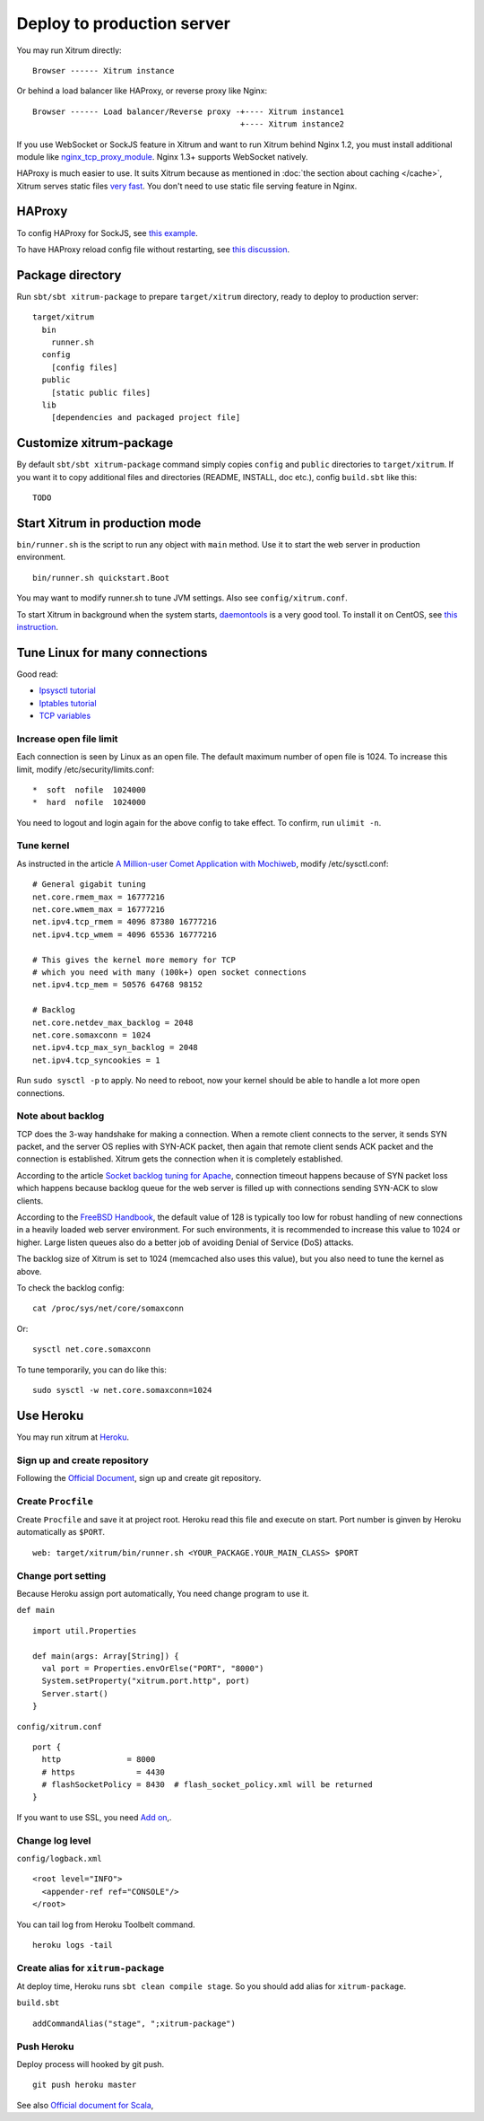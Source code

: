 Deploy to production server
===========================

You may run Xitrum directly:

::

  Browser ------ Xitrum instance

Or behind a load balancer like HAProxy, or reverse proxy like Nginx:

::

  Browser ------ Load balancer/Reverse proxy -+---- Xitrum instance1
                                              +---- Xitrum instance2

If you use WebSocket or SockJS feature in Xitrum and want to run Xitrum behind
Nginx 1.2, you must install additional module like
`nginx_tcp_proxy_module <https://github.com/yaoweibin/nginx_tcp_proxy_module>`_.
Nginx 1.3+ supports WebSocket natively.

HAProxy is much easier to use. It suits Xitrum because as mentioned in
:doc:`the section about caching </cache>`, Xitrum serves static files
`very fast <https://gist.github.com/3293596>`_. You don't need to use static file
serving feature in Nginx.

HAProxy
-------

To config HAProxy for SockJS, see `this example <https://github.com/sockjs/sockjs-node/blob/master/examples/haproxy.cfg>`_.

To have HAProxy reload config file without restarting, see `this discussion <http://serverfault.com/questions/165883/is-there-a-way-to-add-more-backend-server-to-haproxy-without-restarting-haproxy>`_.

Package directory
-----------------

Run ``sbt/sbt xitrum-package`` to prepare ``target/xitrum`` directory, ready to
deploy to production server:

::

  target/xitrum
    bin
      runner.sh
    config
      [config files]
    public
      [static public files]
    lib
      [dependencies and packaged project file]

Customize xitrum-package
------------------------

By default ``sbt/sbt xitrum-package`` command simply copies ``config`` and ``public``
directories to ``target/xitrum``. If you want it to copy additional files
and directories (README, INSTALL, doc etc.), config ``build.sbt`` like this:

::

  TODO

Start Xitrum in production mode
-------------------------------

``bin/runner.sh`` is the script to run any object with ``main`` method. Use it to
start the web server in production environment.

::

  bin/runner.sh quickstart.Boot

You may want to modify runner.sh to tune JVM settings. Also see ``config/xitrum.conf``.

To start Xitrum in background when the system starts, `daemontools <http://cr.yp.to/daemontools.html>`_
is a very good tool. To install it on CentOS, see
`this instruction <http://whomwah.com/2008/11/04/installing-daemontools-on-centos5-x86_64/>`_.

Tune Linux for many connections
-------------------------------

Good read:

* `Ipsysctl tutorial <http://www.frozentux.net/ipsysctl-tutorial/chunkyhtml/>`_
* `Iptables tutorial <http://www.frozentux.net/iptables-tutorial/chunkyhtml/>`_
* `TCP variables <http://www.frozentux.net/ipsysctl-tutorial/chunkyhtml/tcpvariables.html>`_

Increase open file limit
~~~~~~~~~~~~~~~~~~~~~~~~

Each connection is seen by Linux as an open file.
The default maximum number of open file is 1024.
To increase this limit, modify /etc/security/limits.conf:

::

  *  soft  nofile  1024000
  *  hard  nofile  1024000

You need to logout and login again for the above config to take effect.
To confirm, run ``ulimit -n``.

Tune kernel
~~~~~~~~~~~

As instructed in the article
`A Million-user Comet Application with Mochiweb <http://www.metabrew.com/article/a-million-user-comet-application-with-mochiweb-part-1>`_,
modify /etc/sysctl.conf:

::

  # General gigabit tuning
  net.core.rmem_max = 16777216
  net.core.wmem_max = 16777216
  net.ipv4.tcp_rmem = 4096 87380 16777216
  net.ipv4.tcp_wmem = 4096 65536 16777216

  # This gives the kernel more memory for TCP
  # which you need with many (100k+) open socket connections
  net.ipv4.tcp_mem = 50576 64768 98152

  # Backlog
  net.core.netdev_max_backlog = 2048
  net.core.somaxconn = 1024
  net.ipv4.tcp_max_syn_backlog = 2048
  net.ipv4.tcp_syncookies = 1

Run ``sudo sysctl -p`` to apply.
No need to reboot, now your kernel should be able to handle a lot more open connections.

Note about backlog
~~~~~~~~~~~~~~~~~~

TCP does the 3-way handshake for making a connection.
When a remote client connects to the server,
it sends SYN packet, and the server OS replies with SYN-ACK packet,
then again that remote client sends ACK packet and the connection is established.
Xitrum gets the connection when it is completely established.

According to the article
`Socket backlog tuning for Apache <https://sites.google.com/site/beingroot/articles/apache/socket-backlog-tuning-for-apache>`_,
connection timeout happens because of SYN packet loss which happens because
backlog queue for the web server is filled up with connections sending SYN-ACK
to slow clients.

According to the
`FreeBSD Handbook <http://www.freebsd.org/doc/en_US.ISO8859-1/books/handbook/configtuning-kernel-limits.html>`_,
the default value of 128 is typically too low for robust handling of new
connections in a heavily loaded web server environment. For such environments,
it is recommended to increase this value to 1024 or higher.
Large listen queues also do a better job of avoiding Denial of Service (DoS) attacks.

The backlog size of Xitrum is set to 1024 (memcached also uses this value),
but you also need to tune the kernel as above.

To check the backlog config:

::

  cat /proc/sys/net/core/somaxconn

Or:

::

  sysctl net.core.somaxconn

To tune temporarily, you can do like this:

::

  sudo sysctl -w net.core.somaxconn=1024



Use Heroku
----------

You may run xitrum at `Heroku <https://www.heroku.com/‎>`_.

Sign up and create repository
~~~~~~~~~~~~~~~~~~~~~~~~~~~~~

Following the `Official Document <https://devcenter.heroku.com/articles/quickstart>`_,
sign up and create git repository.

Create ``Procfile``
~~~~~~~~~~~~~~~~~~~

Create ``Procfile`` and save it at project root. Heroku read this file and execute on start.
Port number is ginven by Heroku automatically as ``$PORT``.

::

  web: target/xitrum/bin/runner.sh <YOUR_PACKAGE.YOUR_MAIN_CLASS> $PORT

Change port setting
~~~~~~~~~~~~~~~~~~~~

Because Heroku assign port automatically, You need change program to use it.

``def main``

::

  import util.Properties

  def main(args: Array[String]) {
    val port = Properties.envOrElse("PORT", "8000")
    System.setProperty("xitrum.port.http", port)
    Server.start()
  }

``config/xitrum.conf``

::

  port {
    http              = 8000
    # https             = 4430
    # flashSocketPolicy = 8430  # flash_socket_policy.xml will be returned
  }

If you want to use SSL, you need `Add on <https://addons.heroku.com/ssl>`_,.

Change log level
~~~~~~~~~~~~~~~~

``config/logback.xml``

::

  <root level="INFO">
    <appender-ref ref="CONSOLE"/>
  </root>

You can tail log from Heroku Toolbelt command.

::

  heroku logs -tail

Create alias for ``xitrum-package``
~~~~~~~~~~~~~~~~~~~~~~~~~~~~~~~~~~~

At deploy time, Heroku runs ``sbt clean compile stage``. So you should add alias for ``xitrum-package``.

``build.sbt``

::

  addCommandAlias("stage", ";xitrum-package")


Push Heroku
~~~~~~~~~~~

Deploy process will hooked by git push.

::

  git push heroku master


See also `Official document for Scala <https://devcenter.heroku.com/articles/getting-started-with-scala>`_,

